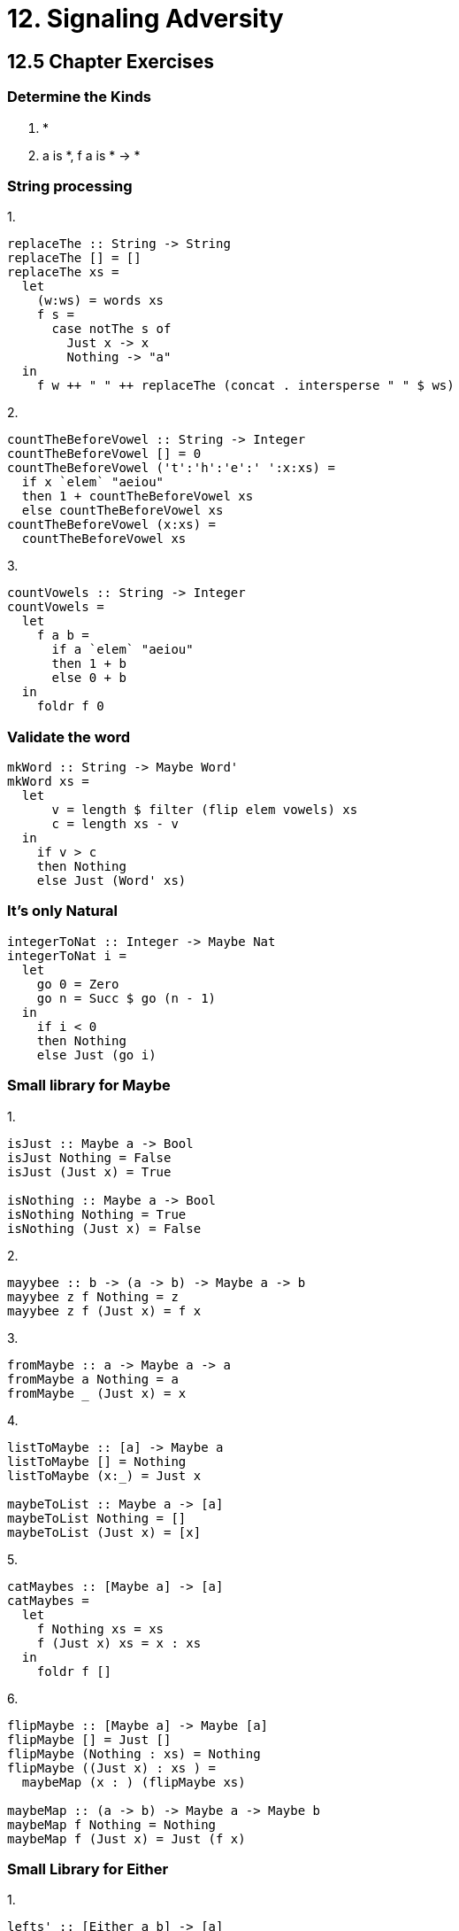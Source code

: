 = 12. Signaling Adversity

== 12.5 Chapter Exercises

=== Determine the Kinds

1. *
2. a is *, f a is * -> *

=== String processing

.1.

[source, haskell]
replaceThe :: String -> String
replaceThe [] = []
replaceThe xs =
  let
    (w:ws) = words xs
    f s =
      case notThe s of
        Just x -> x
        Nothing -> "a"
  in
    f w ++ " " ++ replaceThe (concat . intersperse " " $ ws)

.2.

[source, haskell]
countTheBeforeVowel :: String -> Integer
countTheBeforeVowel [] = 0
countTheBeforeVowel ('t':'h':'e':' ':x:xs) =
  if x `elem` "aeiou"
  then 1 + countTheBeforeVowel xs
  else countTheBeforeVowel xs
countTheBeforeVowel (x:xs) =
  countTheBeforeVowel xs

.3.

[source, haskell]
countVowels :: String -> Integer
countVowels =
  let
    f a b =
      if a `elem` "aeiou"
      then 1 + b
      else 0 + b
  in
    foldr f 0

=== Validate the word

[source, haskell]
mkWord :: String -> Maybe Word'
mkWord xs =
  let
      v = length $ filter (flip elem vowels) xs
      c = length xs - v
  in
    if v > c
    then Nothing
    else Just (Word' xs)

=== It's only Natural

[source, haskell]
integerToNat :: Integer -> Maybe Nat
integerToNat i =
  let
    go 0 = Zero
    go n = Succ $ go (n - 1)
  in
    if i < 0
    then Nothing
    else Just (go i)

=== Small library for Maybe

.1.

[source, haskell]
----
isJust :: Maybe a -> Bool
isJust Nothing = False
isJust (Just x) = True

isNothing :: Maybe a -> Bool
isNothing Nothing = True
isNothing (Just x) = False
----

.2.

[source, haskell]
mayybee :: b -> (a -> b) -> Maybe a -> b
mayybee z f Nothing = z
mayybee z f (Just x) = f x

.3.

[source, haskell]
fromMaybe :: a -> Maybe a -> a
fromMaybe a Nothing = a
fromMaybe _ (Just x) = x

.4.

[source, haskell]
----
listToMaybe :: [a] -> Maybe a
listToMaybe [] = Nothing
listToMaybe (x:_) = Just x

maybeToList :: Maybe a -> [a]
maybeToList Nothing = []
maybeToList (Just x) = [x]
----

.5.

[source, haskell]
catMaybes :: [Maybe a] -> [a]
catMaybes =
  let
    f Nothing xs = xs
    f (Just x) xs = x : xs
  in
    foldr f []

.6.

[source, haskell]
----
flipMaybe :: [Maybe a] -> Maybe [a]
flipMaybe [] = Just []
flipMaybe (Nothing : xs) = Nothing
flipMaybe ((Just x) : xs ) =
  maybeMap (x : ) (flipMaybe xs)

maybeMap :: (a -> b) -> Maybe a -> Maybe b
maybeMap f Nothing = Nothing
maybeMap f (Just x) = Just (f x)
----

=== Small Library for Either

.1.

[source, haskell]
lefts' :: [Either a b] -> [a]
lefts' =
  let
    f (Left x) xs = x : xs
    f (Right x) xs = xs
  in
    foldr f []

.2.

[source, haskell]
rights' :: [Either a b] -> [b]
rights' =
  let
    f (Left x) xs = xs
    f (Right x) xs = x : xs
  in
    foldr f []

.3.

[source, haskell]
partitionEithers' :: [Either a b] -> ([a], [b])
partitionEithers' xs =
  (lefts' xs, rights' xs)

.4.

[source, haskell]
eitherMaybe' :: (b -> c) -> Either a b -> Maybe c
eitherMaybe' f (Left a) = Nothing
eitherMaybe' f (Right b) = Just (f b)

.5.

[source, haskell]
either' :: (a -> c) -> (b -> c) -> Either a b -> c
either' l _ (Left a) = l a
either' _ r (Right b) = r b

.6.

[source, haskell]
eitherMaybe'' :: (b -> c) -> Either a b -> Maybe c
eitherMaybe'' f =
  either' (const Nothing) (Just . f)

=== Unfolds

.1.

[source, haskell]
myIterate :: (a -> a) -> a -> [a]
myIterate f z =
  z : myIterate f (f z)

.2.

[source, haskell]
myUnfoldr :: (b -> Maybe (a, b)) -> b -> [a]
myUnfoldr f z =
  case f z of
    Just (x, y) ->
      x : myUnfoldr f y
    Nothing ->
      []

.3.

[source, haskell]
betterIterate :: (a -> a) -> a -> [a]
betterIterate f z =
  myUnfoldr (\b -> Just (b, f b)) z

== Finally, something other than a list!

.1.

[source, haskell]
unfold :: (a -> Maybe (a, b, a)) -> a -> BinaryTree b
unfold f z =
  case f z of
    Just (a, b, c) ->
      Node (unfold f a) b (unfold f c)
    Nothing ->
      Leaf

.2.

[source, haskell]
treeBuild :: Integer -> BinaryTree Integer
treeBuild n =
  let
    f x =
      if x >= n
      then Nothing
      else Just (x + 1, x, x + 1)
  in
    unfold f 0
